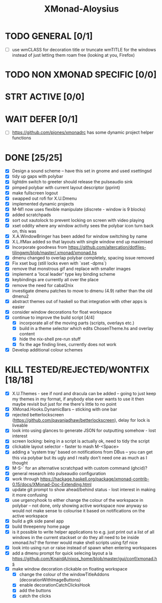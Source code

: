 #+TITLE: XMonad-Aloysius

* TODO GENERAL [0/1]
- [ ] use wmCLASS for decoration title or truncate wmTITLE for the windows instead of just letting them roam free (looking at you, Firefox)


* TODO NON XMONAD SPECIFIC [0/0]


* STRT ACTIVE [0/0]


* WAIT DEFER [0/1]
- [ ] https://github.com/pjones/xmonadrc has some dynamic project helper functions

 
* DONE [25/25]
- [X] Design a sound scheme  -- have this set in gnome and used xsettingsd
- [X] tidy up gaps with polybar
- [X] lightdm switch to greeter should release the pulseaudio sink
- [X] pimped polybar with current layout descriptor (pprint)
- [X] make fullscreen logout
- [X] swapped out rofi for X.U.Dmenu
- [X] implemented dynamic projects
- [X] M-M1 now uses flexible manipulate (discrete - window is 9 blocks)
- [X] added scratchpads
- [X] sort out xautolock to prevent locking on screen with video playing
- [X] xset oddity where any window activity sees the polybar icon turn back on, this was
- [X] X.A.WindowBringer has been added for window switching by name
- [X] X.L.IfMax added so that layouts with single window end up maximised
- [X] Incorporate goodness from https://github.com/altercation/dotfiles-tilingwm/blob/master/.xmonad/xmonad.hs
- [X] dmenu changed to overlap polybar completely, spacing issue removed
- [X] Fix xset bug (still locks even with `xset -dpms`)
- [X] remove that monstrous gif and replace with smaller images
- [X] implement a 'local leader' type key binding scheme
- [X] keybindings are currently all over the place
- [X] remove the need for cabal2nix
- [X] investigate dmenu patches to move to dmenu (4.9) rather than the old dmenu2
- [X] abstract themes out of haskell so that integration with other apps is easier
- [X] consider window decorations for float workspace
- [X] continue to improve the build script [4/4]
  - [X] incorporate all of the moving parts (scripts, overlays etc.)
  - [X] build in a theme selector which edits ChosenTheme.hs and overlay content
  - [X] hide the nix-shell pre-run stuff
  - [X] fix the age finding lines, currently does not work
- [X] Develop additional colour schemes



* KILL TESTED/REJECTED/WONTFIX [18/18]
- [X] X.U.Themes - see if nord and dracula can be added -- going to just keep my themes in my format, if anybody else ever wants to use it then maybe revisit but just for me there's little to no point
- [X] XMonad.Hooks.DynamicBars  -- sticking with one bar
- [X] rejected betterlockscreen (https://github.com/pavanjadhaw/betterlockscreen), delay for lock is liveable
- [X] look into using glances to generate JSON for outputting somehow - lost interest
- [X] screen locking: being in a script is actually ok, need to tidy the script
- [X] clickable layout selector - faster to mash M-<Space>
- [X] adding a 'system tray' based on notifications from DBus -- you can get this via polybar but its ugly and I really don't need one as much as I thought
- [X] M-S-` for an alternative scratchpad with custom command (ghcid)?
- [X] general research into pulseaudio configuration
- [X] work through https://hackage.haskell.org/package/xmonad-contrib-0.15/docs/XMonad-Doc-Extending.html
- [X] update git prompt to show ahead/behind status - lost interest in making it more confusing
- [X] use urgencyhook to either change the colour of the workspace in polybar -- not done, only showing active workspace now anyway so would not make sense to colourise it based on notifications on the active workspace
- [X] build a gtk side panel app
- [X] build threepenny home page
- [X] is it possible to write helper applications to e.g. just print out a list of all windows in the current stackset or do they all need to be inside xmonad.hs? the former would make shell scripts using fzf nice
- [X] look into using run or raise instead of spawn when entering workspaces
- [X] add a dmenu prompt for quick selecing layout a la https://github.com/KnairdA/nixos_home/blob/master/gui/conf/xmonad.hs
- [X] make window decoration clickable on floating workspace
  - [X] change the colour of the windowTitleAddons (decorationWithImageButtons)
  - [X] enable decorationCatchClicksHook
  - [X] add the buttons
  - [X] catch the clicks
